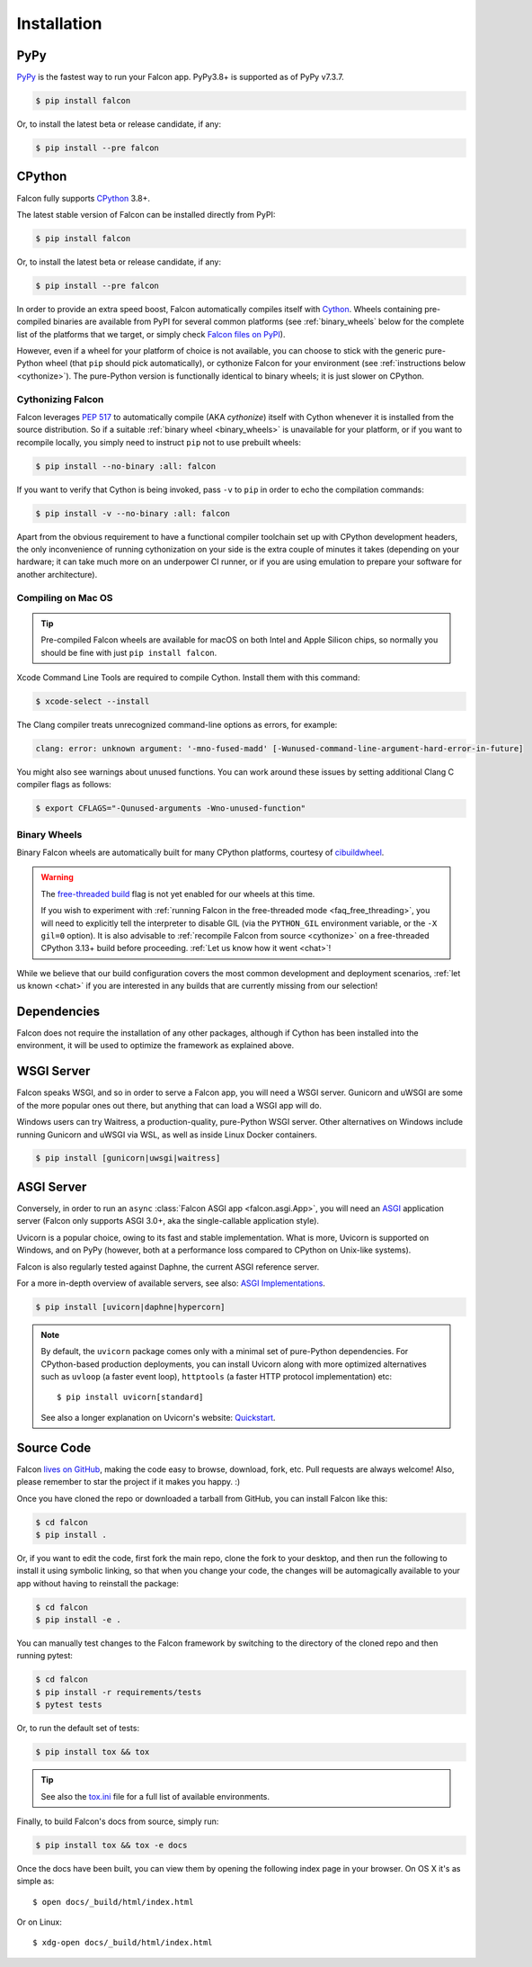 .. _install:

Installation
============

PyPy
----

`PyPy <http://pypy.org/>`__ is the fastest way to run your Falcon app.
PyPy3.8+ is supported as of PyPy v7.3.7.

.. code:: bash

    $ pip install falcon

Or, to install the latest beta or release candidate, if any:

.. code:: bash

    $ pip install --pre falcon

CPython
-------

Falcon fully supports
`CPython <https://www.python.org/downloads/>`__ 3.8+.

The latest stable version of Falcon can be installed directly from PyPI:

.. code:: bash

    $ pip install falcon

Or, to install the latest beta or release candidate, if any:

.. code:: bash

    $ pip install --pre falcon

In order to provide an extra speed boost, Falcon automatically compiles itself
with `Cython <https://cython.org/>`__. Wheels containing pre-compiled binaries
are available from PyPI for several common platforms (see :ref:`binary_wheels`
below for the complete list of the platforms that we target, or simply check
`Falcon files on PyPI <https://pypi.org/project/falcon/#files>`__).

However, even if a wheel for your platform of choice is not available,
you can choose to stick with the generic pure-Python wheel (that ``pip`` should
pick automatically), or cythonize Falcon for your environment (see
:ref:`instructions below <cythonize>`).
The pure-Python version is functionally identical to binary wheels;
it is just slower on CPython.

.. _cythonize:

Cythonizing Falcon
^^^^^^^^^^^^^^^^^^

Falcon leverages `PEP 517 <https://peps.python.org/pep-0517/>`__ to
automatically compile (AKA *cythonize*) itself with Cython whenever it is
installed from the source distribution. So if a suitable
:ref:`binary wheel <binary_wheels>` is unavailable for your platform, or if you
want to recompile locally, you simply need to instruct ``pip`` not to use
prebuilt wheels:

.. code:: bash

    $ pip install --no-binary :all: falcon

If you want to verify that Cython is being invoked,
pass ``-v`` to ``pip`` in order to echo the compilation commands:

.. code:: bash

    $ pip install -v --no-binary :all: falcon

Apart from the obvious requirement to have a functional compiler toolchain set
up with CPython development headers, the only inconvenience of running
cythonization on your side is the extra couple of minutes it takes (depending
on your hardware; it can take much more on an underpower CI runner, or if you
are using emulation to prepare your software for another architecture).

Compiling on Mac OS
^^^^^^^^^^^^^^^^^^^

.. tip::
    Pre-compiled Falcon wheels are available for macOS on both Intel and Apple
    Silicon chips, so normally you should be fine with just
    ``pip install falcon``.

Xcode Command Line Tools are required to compile Cython. Install them
with this command:

.. code:: bash

    $ xcode-select --install

The Clang compiler treats unrecognized command-line options as
errors, for example:

.. code:: bash

    clang: error: unknown argument: '-mno-fused-madd' [-Wunused-command-line-argument-hard-error-in-future]

You might also see warnings about unused functions. You can work around
these issues by setting additional Clang C compiler flags as follows:

.. code:: bash

    $ export CFLAGS="-Qunused-arguments -Wno-unused-function"

.. _binary_wheels:

Binary Wheels
^^^^^^^^^^^^^

Binary Falcon wheels are automatically built for many CPython platforms,
courtesy of `cibuildwheel <https://cibuildwheel.pypa.io/en/stable/>`__.

.. wheels:: .github/workflows/cibuildwheel.yaml

   The following table summarizes the wheel availability on different
   combinations of CPython versions vs CPython platforms:

.. warning::
    The `free-threaded build
    <https://docs.python.org/3.13/whatsnew/3.13.html#free-threaded-cpython>`__
    flag is not yet enabled for our wheels at this time.

    If you wish to experiment with
    :ref:`running Falcon in the free-threaded mode <faq_free_threading>`, you
    will need to explicitly tell the interpreter to disable GIL (via the
    ``PYTHON_GIL`` environment variable, or the ``-X gil=0`` option).
    It is also advisable to :ref:`recompile Falcon from source <cythonize>` on
    a free-threaded CPython 3.13+ build before proceeding.
    :ref:`Let us know how it went <chat>`!

While we believe that our build configuration covers the most common
development and deployment scenarios, :ref:`let us known <chat>` if you are
interested in any builds that are currently missing from our selection!

Dependencies
------------

Falcon does not require the installation of any other packages, although if
Cython has been installed into the environment, it will be used to optimize
the framework as explained above.

WSGI Server
-----------

Falcon speaks WSGI, and so in order to serve a Falcon app, you will
need a WSGI server. Gunicorn and uWSGI are some of the more popular
ones out there, but anything that can load a WSGI app will do.

Windows users can try Waitress, a production-quality, pure-Python WSGI server.
Other alternatives on Windows include running Gunicorn and uWSGI via WSL,
as well as inside Linux Docker containers.

.. code:: bash

    $ pip install [gunicorn|uwsgi|waitress]

.. _install_asgi_server:

ASGI Server
-----------

Conversely, in order to run an ``async``
:class:`Falcon ASGI app <falcon.asgi.App>`, you will need an
`ASGI <https://asgi.readthedocs.io/en/latest/>`_ application server
(Falcon only supports ASGI 3.0+, aka the single-callable application style).

Uvicorn is a popular choice, owing to its fast and stable
implementation. What is more, Uvicorn is supported on Windows, and on PyPy
(however, both at a performance loss compared to CPython on Unix-like systems).

Falcon is also regularly tested against Daphne, the current ASGI reference
server.

For a more in-depth overview of available servers, see also:
`ASGI Implementations <https://asgi.readthedocs.io/en/latest/implementations.html>`_.

.. code:: bash

    $ pip install [uvicorn|daphne|hypercorn]

.. note::

    By default, the ``uvicorn`` package comes only with a minimal set of
    pure-Python dependencies.
    For CPython-based production deployments, you can install Uvicorn along
    with more optimized alternatives such as ``uvloop`` (a faster event loop),
    ``httptools`` (a faster HTTP protocol implementation) etc::

        $ pip install uvicorn[standard]

    See also a longer explanation on Uvicorn's website:
    `Quickstart <https://www.uvicorn.org/#quickstart>`_.

Source Code
-----------

Falcon `lives on GitHub <https://github.com/falconry/falcon>`_, making the
code easy to browse, download, fork, etc. Pull requests are always welcome! Also,
please remember to star the project if it makes you happy. :)

Once you have cloned the repo or downloaded a tarball from GitHub, you
can install Falcon like this:

.. code:: bash

    $ cd falcon
    $ pip install .

Or, if you want to edit the code, first fork the main repo, clone the fork
to your desktop, and then run the following to install it using symbolic
linking, so that when you change your code, the changes will be automagically
available to your app without having to reinstall the package:

.. code:: bash

    $ cd falcon
    $ pip install -e .

You can manually test changes to the Falcon framework by switching to the
directory of the cloned repo and then running pytest:

.. code:: bash

    $ cd falcon
    $ pip install -r requirements/tests
    $ pytest tests

Or, to run the default set of tests:

.. code:: bash

    $ pip install tox && tox

.. tip::

    See also the `tox.ini <https://github.com/falconry/falcon/blob/master/tox.ini>`_
    file for a full list of available environments.

Finally, to build Falcon's docs from source, simply run:

.. code:: bash

    $ pip install tox && tox -e docs

Once the docs have been built, you can view them by opening the following
index page in your browser. On OS X it's as simple as::

    $ open docs/_build/html/index.html

Or on Linux::

    $ xdg-open docs/_build/html/index.html
